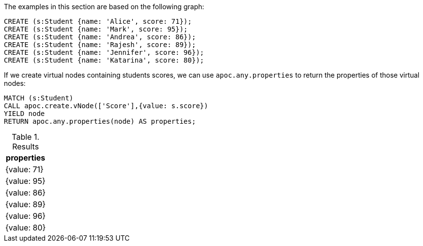 The examples in this section are based on the following graph:

[source,cypher]
----
CREATE (s:Student {name: 'Alice', score: 71});
CREATE (s:Student {name: 'Mark', score: 95});
CREATE (s:Student {name: 'Andrea', score: 86});
CREATE (s:Student {name: 'Rajesh', score: 89});
CREATE (s:Student {name: 'Jennifer', score: 96});
CREATE (s:Student {name: 'Katarina', score: 80});
----

If we create virtual nodes containing students scores, we can use `apoc.any.properties` to return the properties of those virtual nodes:

[source,cypher]
----
MATCH (s:Student)
CALL apoc.create.vNode(['Score'],{value: s.score})
YIELD node
RETURN apoc.any.properties(node) AS properties;
----

.Results
[opts="header"]
|===
| properties
| {value: 71}
| {value: 95}
| {value: 86}
| {value: 89}
| {value: 96}
| {value: 80}

|===